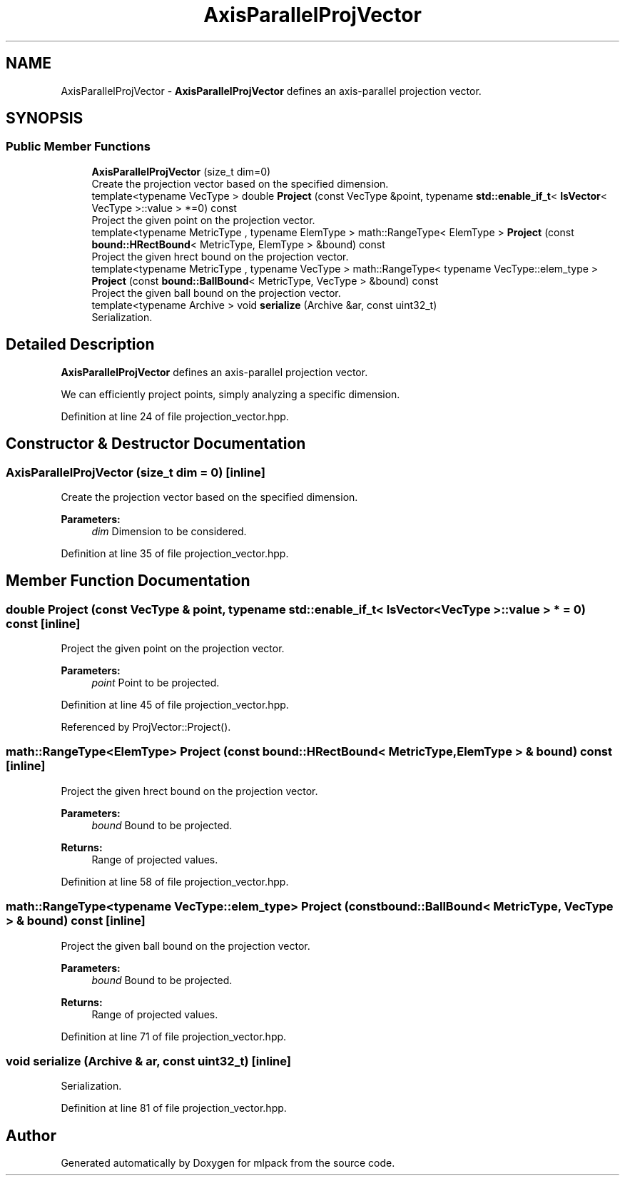 .TH "AxisParallelProjVector" 3 "Sun Aug 22 2021" "Version 3.4.2" "mlpack" \" -*- nroff -*-
.ad l
.nh
.SH NAME
AxisParallelProjVector \- \fBAxisParallelProjVector\fP defines an axis-parallel projection vector\&.  

.SH SYNOPSIS
.br
.PP
.SS "Public Member Functions"

.in +1c
.ti -1c
.RI "\fBAxisParallelProjVector\fP (size_t dim=0)"
.br
.RI "Create the projection vector based on the specified dimension\&. "
.ti -1c
.RI "template<typename VecType > double \fBProject\fP (const VecType &point, typename \fBstd::enable_if_t\fP< \fBIsVector\fP< VecType >::value > *=0) const"
.br
.RI "Project the given point on the projection vector\&. "
.ti -1c
.RI "template<typename MetricType , typename ElemType > math::RangeType< ElemType > \fBProject\fP (const \fBbound::HRectBound\fP< MetricType, ElemType > &bound) const"
.br
.RI "Project the given hrect bound on the projection vector\&. "
.ti -1c
.RI "template<typename MetricType , typename VecType > math::RangeType< typename VecType::elem_type > \fBProject\fP (const \fBbound::BallBound\fP< MetricType, VecType > &bound) const"
.br
.RI "Project the given ball bound on the projection vector\&. "
.ti -1c
.RI "template<typename Archive > void \fBserialize\fP (Archive &ar, const uint32_t)"
.br
.RI "Serialization\&. "
.in -1c
.SH "Detailed Description"
.PP 
\fBAxisParallelProjVector\fP defines an axis-parallel projection vector\&. 

We can efficiently project points, simply analyzing a specific dimension\&. 
.PP
Definition at line 24 of file projection_vector\&.hpp\&.
.SH "Constructor & Destructor Documentation"
.PP 
.SS "\fBAxisParallelProjVector\fP (size_t dim = \fC0\fP)\fC [inline]\fP"

.PP
Create the projection vector based on the specified dimension\&. 
.PP
\fBParameters:\fP
.RS 4
\fIdim\fP Dimension to be considered\&. 
.RE
.PP

.PP
Definition at line 35 of file projection_vector\&.hpp\&.
.SH "Member Function Documentation"
.PP 
.SS "double Project (const VecType & point, typename \fBstd::enable_if_t\fP< \fBIsVector\fP< VecType >::value > * = \fC0\fP) const\fC [inline]\fP"

.PP
Project the given point on the projection vector\&. 
.PP
\fBParameters:\fP
.RS 4
\fIpoint\fP Point to be projected\&. 
.RE
.PP

.PP
Definition at line 45 of file projection_vector\&.hpp\&.
.PP
Referenced by ProjVector::Project()\&.
.SS "math::RangeType<ElemType> Project (const \fBbound::HRectBound\fP< MetricType, ElemType > & bound) const\fC [inline]\fP"

.PP
Project the given hrect bound on the projection vector\&. 
.PP
\fBParameters:\fP
.RS 4
\fIbound\fP Bound to be projected\&. 
.RE
.PP
\fBReturns:\fP
.RS 4
Range of projected values\&. 
.RE
.PP

.PP
Definition at line 58 of file projection_vector\&.hpp\&.
.SS "math::RangeType<typename VecType::elem_type> Project (const \fBbound::BallBound\fP< MetricType, VecType > & bound) const\fC [inline]\fP"

.PP
Project the given ball bound on the projection vector\&. 
.PP
\fBParameters:\fP
.RS 4
\fIbound\fP Bound to be projected\&. 
.RE
.PP
\fBReturns:\fP
.RS 4
Range of projected values\&. 
.RE
.PP

.PP
Definition at line 71 of file projection_vector\&.hpp\&.
.SS "void serialize (Archive & ar, const uint32_t)\fC [inline]\fP"

.PP
Serialization\&. 
.PP
Definition at line 81 of file projection_vector\&.hpp\&.

.SH "Author"
.PP 
Generated automatically by Doxygen for mlpack from the source code\&.
